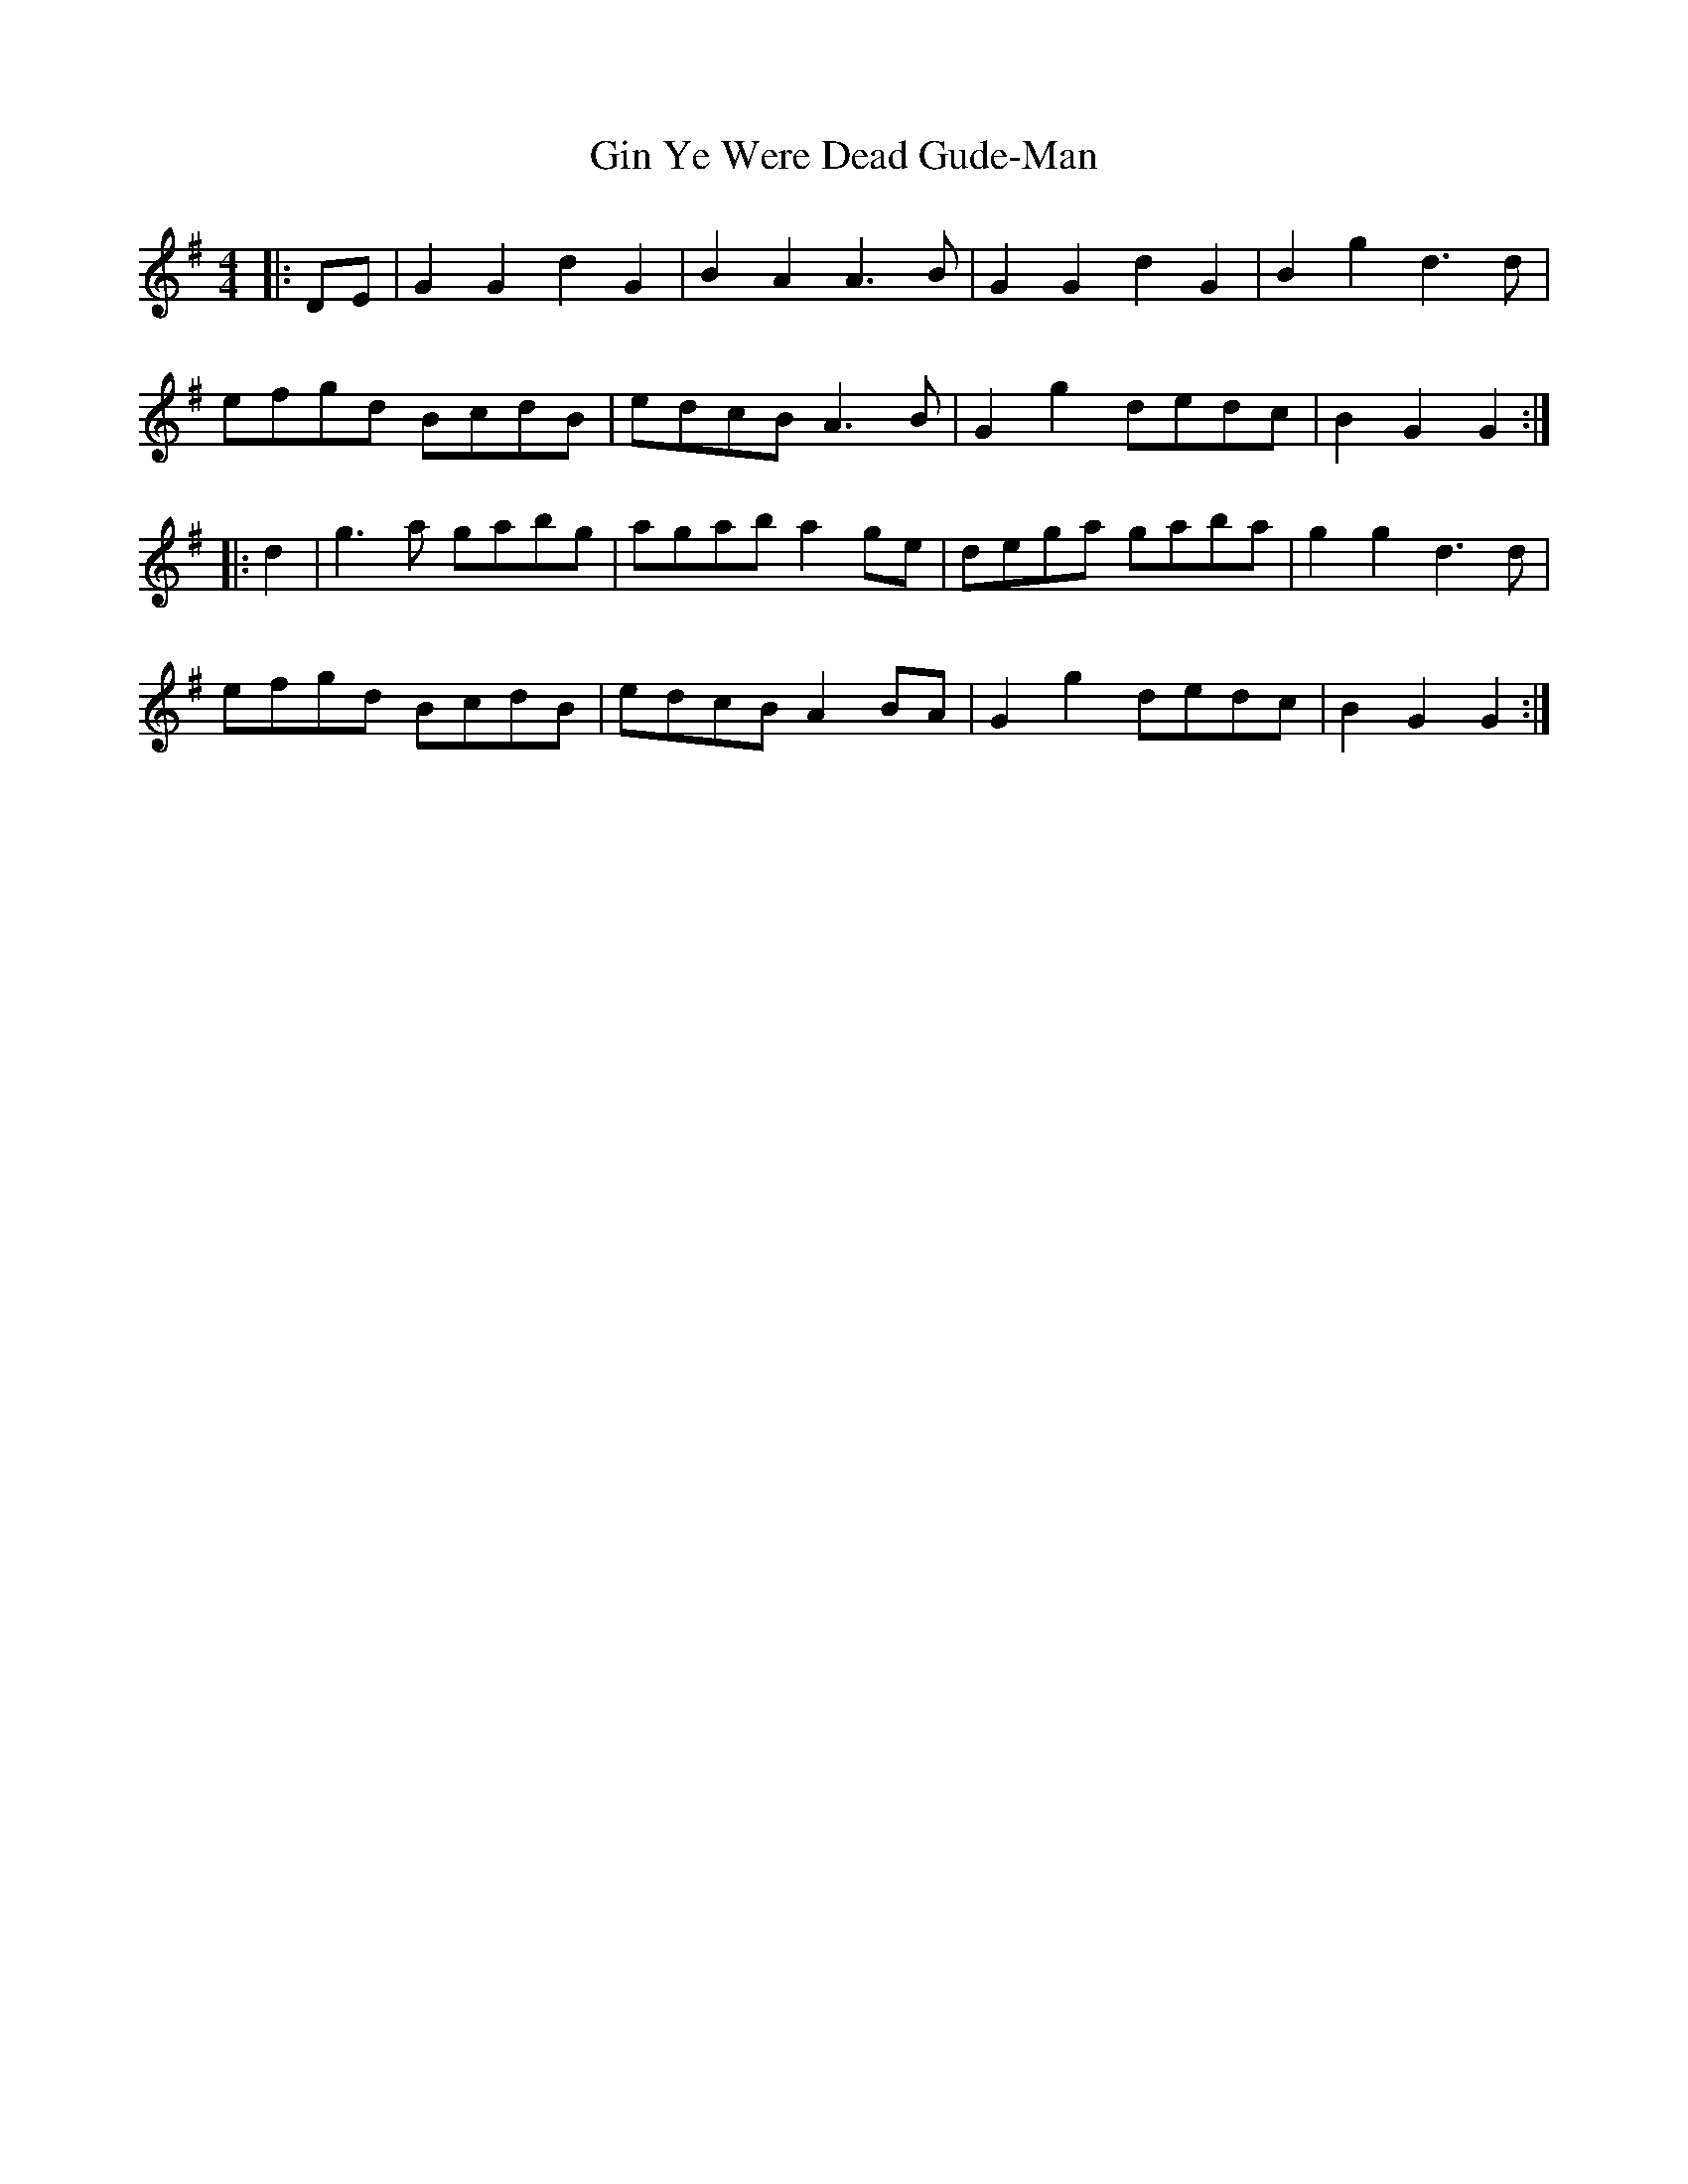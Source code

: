 X: 15208
T: Gin Ye Were Dead Gude-Man
R: hornpipe
M: 4/4
K: Gmajor
|:DE|G2G2d2G2|B2A2A3 B|G2G2d2G2|B2g2d3 d|
efgd BcdB|edcB A3 B|G2g2 dedc|B2 G2 G2:|
|:d2|g3 a gabg|agab a2 ge|dega gaba|g2g2 d3 d|
efgd BcdB|edcB A2 BA|G2g2 dedc|B2G2G2:|

